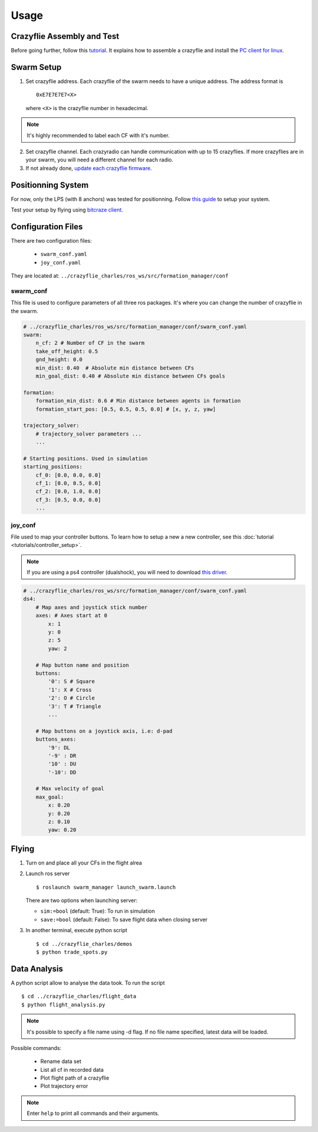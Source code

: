 Usage
=====

Crazyflie Assembly and Test
---------------------------

Before going further, follow this `tutorial <https://www.bitcraze.io/documentation/tutorials/getting-started-with-crazyflie-2-x/>`_.
It explains how to assemble a crazyflie and install the `PC client for linux <https://github.com/bitcraze/crazyflie-clients-python/blob/master/README.md>`_.


Swarm Setup
-----------

1.  Set crazyflie address. Each crazyflie of the swarm needs to have a unique address.
    The address format is ::

        0xE7E7E7E7<X>

    where ``<X>`` is the crazyflie number in hexadecimal.

.. note:: It's highly recommended to label each CF with it's number.

2.  Set crazyflie channel. Each crazyradio can handle communication with up to 15 crazyflies.
    If more crazyflies are in your swarm, you will need a different channel for each radio.

3.  If not already done,
    `update each crazyflie firmware <https://www.bitcraze.io/documentation/tutorials/getting-started-with-crazyflie-2-x/#config-client>`_.


Positionning System
-------------------

For now, only the LPS (with 8 anchors) was tested for positionning. Follow `this guide <https://www.bitcraze.io/documentation/tutorials/getting-started-with-loco-positioning-system/>`_
to setup your system.

Test your setup by flying using `bitcraze client <https://www.bitcraze.io/documentation/tutorials/getting-started-with-flying-using-lps/>`_.

Configuration Files
-------------------

There are two configuration files:

    * ``swarm_conf.yaml``
    * ``joy_conf.yaml``

They are located at: ``../crazyflie_charles/ros_ws/src/formation_manager/conf``

swarm_conf
^^^^^^^^^^

This file is used to configure parameters of all three ros packages. It's where you can change
the number of crazyflie in the swarm.

.. code-block:: yaml

    # ../crazyflie_charles/ros_ws/src/formation_manager/conf/swarm_conf.yaml
    swarm:
        n_cf: 2 # Number of CF in the swarm
        take_off_height: 0.5
        gnd_height: 0.0
        min_dist: 0.40  # Absolute min distance between CFs
        min_goal_dist: 0.40 # Absolute min distance between CFs goals

    formation:
        formation_min_dist: 0.6 # Min distance between agents in formation
        formation_start_pos: [0.5, 0.5, 0.5, 0.0] # [x, y, z, yaw]

    trajectory_solver:
        # trajectory_solver parameters ...
        ...

    # Starting positions. Used in simulation
    starting_positions:
        cf_0: [0.0, 0.0, 0.0]
        cf_1: [0.0, 0.5, 0.0]
        cf_2: [0.0, 1.0, 0.0]
        cf_3: [0.5, 0.0, 0.0]
        ...

joy_conf
^^^^^^^^

File used to map your controller buttons. To learn how to setup a new a new controller, see this
:doc:`tutorial <tutorials/controller_setup>`.

.. note:: If you are using a ps4 controller (dualshock), you will need to download `this driver <https://github.com/chrippa/ds4drv>`_.

.. code-block:: yaml

    # ../crazyflie_charles/ros_ws/src/formation_manager/conf/swarm_conf.yaml
    ds4:
        # Map axes and joystick stick number
        axes: # Axes start at 0
            x: 1
            y: 0
            z: 5
            yaw: 2

        # Map button name and position
        buttons:
            '0': S # Square
            '1': X # Cross
            '2': O # Circle
            '3': T # Triangle
            ...

        # Map buttons on a joystick axis, i.e: d-pad
        buttons_axes:
            '9': DL
            '-9' : DR
            '10' : DU
            '-10': DD

        # Max velocity of goal
        max_goal:
            x: 0.20
            y: 0.20
            z: 0.10
            yaw: 0.20

Flying
------

1. Turn on and place all your CFs in the flight alrea

2.  Launch ros server ::

    $ roslaunch swarm_manager launch_swarm.launch

    There are two options when launching server:

    * ``sim:=bool`` (default: True): To run in simulation
    * ``save:=bool`` (default: False): To save flight data when closing server

3. In another terminal, execute python script ::

    $ cd ../crazyflie_charles/demos
    $ python trade_spots.py

Data Analysis
-------------

A python script allow to analyse the data took. To run the script ::

    $ cd ../crazyflie_charles/flight_data
    $ python flight_analysis.py

.. note:: It's possible to specify a file name using -d flag.
          If no file name specified, latest data will be loaded.

Possible commands:

    * Rename data set
    * List all cf in recorded data
    * Plot flight path of a crazyflie
    * Plot trajectory error

.. note:: Enter ``help`` to print all commands and their arguments.